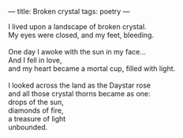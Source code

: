 :PROPERTIES:
:ID:       2256017D-2FEB-4854-A018-04D274372D89
:SLUG:     broken-crystal
:END:
---
title: Broken crystal
tags: poetry
---

#+BEGIN_VERSE
I lived upon a landscape of broken crystal.
My eyes were closed, and my feet, bleeding.

One day I awoke with the sun in my face...
And I fell in love,
and my heart became a mortal cup, filled with light.

I looked across the land as the Daystar rose
and all those crystal thorns became as one:
drops of the sun,
diamonds of fire,
a treasure of light
unbounded.
#+END_VERSE
